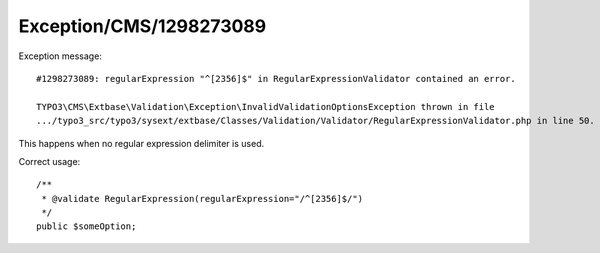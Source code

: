.. _firstHeading:

Exception/CMS/1298273089
========================

Exception message:

::

   #1298273089: regularExpression "^[2356]$" in RegularExpressionValidator contained an error.

   TYPO3\CMS\Extbase\Validation\Exception\InvalidValidationOptionsException thrown in file
   .../typo3_src/typo3/sysext/extbase/Classes/Validation/Validator/RegularExpressionValidator.php in line 50.

This happens when no regular expression delimiter is used.

Correct usage:

::

   /**
    * @validate RegularExpression(regularExpression="/^[2356]$/")
    */
   public $someOption;
